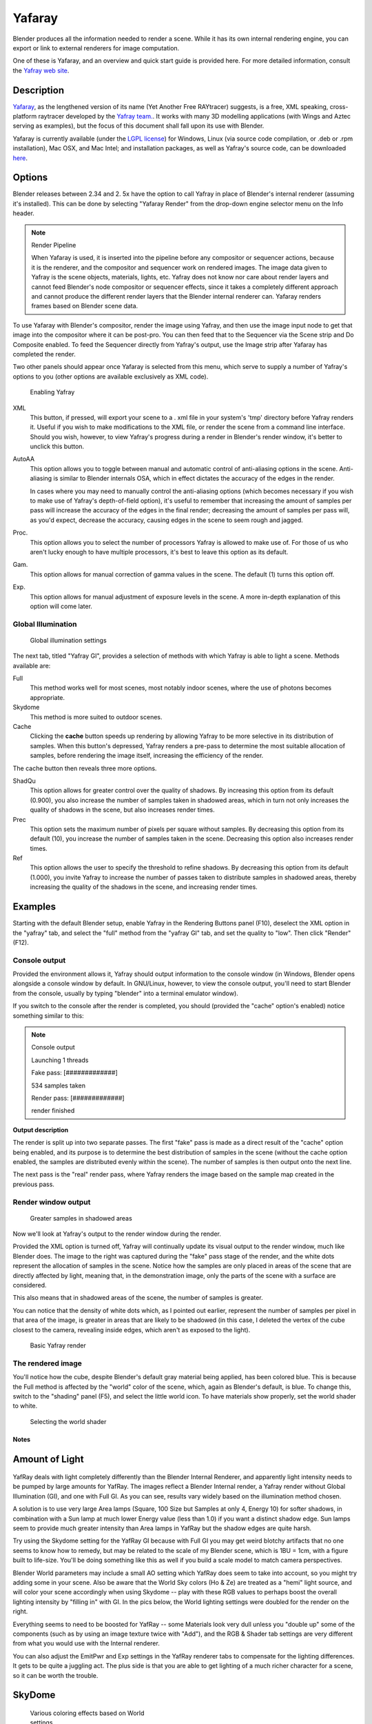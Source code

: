 
*******
Yafaray
*******

Blender produces all the information needed to render a scene.
While it has its own internal rendering engine,
you can export or link to external renderers for image computation.

One of these is Yafaray, and an overview and quick start guide is provided here.
For more detailed information, consult the `Yafray web site <http://yafaray.org/>`__.


Description
-----------

`Yafaray <http://www.yafray.org/>`__, as the lengthened version of its name (Yet Another Free RAYtracer) suggests,
is a free, XML speaking, cross-platform raytracer developed by the `Yafray team. <http://www.yafaray.org/about>`__.
It works with many 3D modelling applications (with Wings and Aztec serving as examples),
but the focus of this document shall fall upon its use with Blender.

Yafaray is currently available (under the `LGPL license <http://www.gnu.org/licenses/lgpl.txt>`__)
for Windows, Linux (via source code compilation, or .deb or .rpm installation), Mac OSX,
and Mac Intel; and installation packages, as well as Yafray's source code,
can be downloaded `here <http://www.yafaray.org/download>`__.


Options
-------

Blender releases between 2.34 and 2.
5x have the option to call Yafray in place of Blender's internal renderer
(assuming it's installed). This can be done by selecting "Yafaray Render" from the drop-down
engine selector menu on the Info header.


.. note:: Render Pipeline

   When Yafaray is used, it is inserted into the pipeline before any compositor or sequencer actions,
   because it is the renderer, and the compositor and sequencer work on rendered images.
   The image data given to Yafray is the scene objects, materials, lights, etc.
   Yafray does not know nor care about render layers and cannot feed Blender's node compositor or sequencer effects,
   since it takes a completely different approach and cannot produce the different render layers that the Blender
   internal renderer can. Yafaray renders frames based on Blender scene data.



To use Yafaray with Blender's compositor, render the image using Yafray, and then use the
image input node to get that image into the compositor where it can be post-pro.
You can then feed that to the Sequencer via the Scene strip and Do Composite enabled.
To feed the Sequencer directly from Yafray's output,
use the Image strip after Yafaray has completed the render.

Two other panels should appear once Yafaray is selected from this menu,
which serve to supply a number of Yafray's options to you
(other options are available exclusively as XML code).


.. figure:: /images/Blender-2.5_select_yafaray.jpg

   Enabling Yafray


XML
   This button, if pressed, will export your scene to a .
   xml file in your system's 'tmp' directory before Yafray renders it.
   Useful if you wish to make modifications to the XML file, or render the scene from a command line interface.
   Should you wish, however, to view Yafray's progress during a render in Blender's render window,
   it's better to unclick this button.
AutoAA
   This option allows you to toggle between manual and automatic control of anti-aliasing options in the scene.
   Anti-aliasing is similar to Blender internals OSA,
   which in effect dictates the accuracy of the edges in the render.

   In cases where you may need to manually control the anti-aliasing options
   (which becomes necessary if you wish to make use of Yafray's depth-of-field option), it's useful to remember that
   increasing the amount of samples per pass will increase the accuracy of the edges in the final render;
   decreasing the amount of samples per pass will, as you'd expect, decrease the accuracy,
   causing edges in the scene to seem rough and jagged.
Proc.
   This option allows you to select the number of processors Yafray is allowed to make use of.
   For those of us who aren't lucky enough to have multiple processors,
   it's best to leave this option as its default.
Gam.
   This option allows for manual correction of gamma values in the scene. The default (1) turns this option off.

Exp.
   This option allows for manual adjustment of exposure levels in the scene.
   A more in-depth explanation of this option will come later.


Global Illumination
^^^^^^^^^^^^^^^^^^^

.. figure:: /images/GIPanel.jpg

   Global illumination settings


The next tab, titled "Yafray GI",
provides a selection of methods with which Yafray is able to light a scene.
Methods available are:

Full
   This method works well for most scenes, most notably indoor scenes, where the use of photons becomes appropriate.
Skydome
   This method is more suited to outdoor scenes.

Cache
   Clicking the **cache** button speeds up rendering by allowing Yafray to be more selective in its distribution of
   samples. When this button's depressed,
   Yafray renders a pre-pass to determine the most suitable allocation of samples, before rendering the image itself,
   increasing the efficiency of the render.

The cache button then reveals three more options.

ShadQu
   This option allows for greater control over the quality of shadows. By increasing this option from its default
   (0.900), you also increase the number of samples taken in shadowed areas,
   which in turn not only increases the quality of shadows in the scene, but also increases render times.

Prec
   This option sets the maximum number of pixels per square without samples.
   By decreasing this option from its default (10), you increase the number of samples taken in the scene.
   Decreasing this option also increases render times.

Ref
   This option allows the user to specify the threshold to refine shadows. By decreasing this option from its default
   (1.000), you invite Yafray to increase the number of passes taken to distribute samples in shadowed areas,
   thereby increasing the quality of the shadows in the scene, and increasing render times.


Examples
--------

Starting with the default Blender setup, enable Yafray in the Rendering Buttons panel (F10),
deselect the XML option in the "yafray" tab,
and select the "full" method from the "yafray GI" tab, and set the quality to "low".
Then click "Render" (F12).


Console output
^^^^^^^^^^^^^^

Provided the environment allows it, Yafray should output information to the console window
(in Windows, Blender opens alongside a console window by default. In GNU/Linux, however,
to view the console output, you'll need to start Blender from the console,
usually by typing "blender" into a terminal emulator window).

If you switch to the console after the render is completed, you should
(provided the "cache" option's enabled) notice something similar to this:

.. note:: Console output

   Launching 1 threads

   Fake   pass: [#############]

   534 samples taken


   Render pass: [#############]

   render finished


**Output description**


The render is split up into two separate passes.
The first "fake" pass is made as a direct result of the "cache" option being enabled,
and its purpose is to determine the best distribution of samples in the scene
(without the cache option enabled, the samples are distributed evenly within the scene).
The number of samples is then output onto the next line.

The next pass is the "real" render pass,
where Yafray renders the image based on the sample map created in the previous pass.


Render window output
^^^^^^^^^^^^^^^^^^^^

.. figure:: /images/yafray_samples_shadow.jpg

   Greater samples in shadowed areas


Now we'll look at  Yafray's output to the render window during the render.

Provided the XML option is turned off,
Yafray will continually update its visual output to the render window, much like Blender does.
The image to the right was captured during the "fake" pass stage of the render,
and the white dots represent the allocation of samples in the scene. Notice how the samples
are only placed in areas of the scene that are directly affected by light, meaning that,
in the demonstration image, only the parts of the scene with a surface are considered.

This also means that in shadowed areas of the scene, the number of samples is greater.

You can notice that the density of white dots which, as I pointed out earlier,
represent the number of samples per pixel in that area of the image,
is greater in areas that are likely to be shadowed (in this case,
I deleted the vertex of the cube closest to the camera, revealing inside edges,
which aren't as exposed to the light).


.. figure:: /images/yafRender.jpg

   Basic Yafray render


The rendered image
^^^^^^^^^^^^^^^^^^

You'll notice how the cube, despite Blender's default gray material being applied,
has been colored blue.
This is because the Full method is affected by the "world" color of the scene, which,
again as Blender's default, is blue. To change this, switch to the "shading" panel (F5),
and select the little world icon. To have materials show properly,
set the world shader to white.


.. figure:: /images/worldShader.jpg

   Selecting the world shader


Notes
*****

Amount of Light
---------------

.. figure:: /images/Manual-Render-Yafray-BI.jpg

.. figure:: /images/Manual-Render-Yafray-NO.jpg

.. figure:: /images/Manual-Render-Yafray-GI.jpg

YafRay deals with light completely differently than the Blender Internal Renderer,
and apparently light intensity needs to be pumped by large amounts for YafRay.
The images reflect a Blender Internal render, a Yafray render without Global Illumination
(GI), and one with Full GI. As you can see,
results vary widely based on the illumination method chosen.

A solution is to use very large Area lamps (Square, 100 Size but Samples at only 4, Energy 10)
for softer shadows, in combination with a Sun lamp at much lower Energy value (less than 1.0)
if you want a distinct shadow edge. Sun lamps seem to provide much greater intensity than Area
lamps in YafRay but the shadow edges are quite harsh.

Try using the Skydome setting for the YafRay GI because with Full GI you may get weird blotchy
artifacts that no one seems to know how to remedy,
but may be related to the scale of my Blender scene, which is 1BU = 1cm,
with a figure built to life-size. You'll be doing something like this as well if you build a
scale model to match camera perspectives.

Blender World parameters may include a small AO setting which YafRay does seem to take into
account, so you might try adding some in your scene. Also be aware that the World Sky colors
(Ho & Ze) are treated as a "hemi" light source, and will color your scene accordingly when
using Skydome -- play with these RGB values to perhaps boost the overall lighting intensity by
"filling in" with GI. In the pics below,
the World lighting settings were doubled for the render on the right.


Everything seems to need to be boosted for YafRay -- some Materials look very dull unless you
"double up" some of the components (such as by using an image texture twice with "Add"), and
the RGB & Shader tab settings are very different from what you would use with the Internal
renderer.

You can also adjust the EmitPwr and Exp settings in the YafRay renderer tabs to compensate for
the lighting differences. It gets to be quite a juggling act.
The plus side is that you are able to get lighting of a much richer character for a scene,
so it can be worth the trouble.


SkyDome
-------

.. figure:: /images/Manual-Yafray-skydome.jpg
   :width: 300px
   :figwidth: 300px

   Various coloring effects based on World settings


Using the Blender Internal (BI) renderer, the only way to get the world Horizon, Zenith, or
Textured color to affect the material color is to use Ambient Occlusion set to Sky Color or
Sky Texture; otherwise (without AO) it only affects the color of the background. The only
variable to directly affect the final object coloration in Blender Internal is the color of
Ambient light, and then each material can receive a specified amount of that ambient light
(by default 50%). The color of the ambient light in BI cannot be varied over the height of the
image and is applied uniformly to the subject. Ambient Occlusion, based on the settings,
affects the color of the model based on its geometry.

In Yafray, however, a key difference is that the color of all of these matter,
as shown in the example. The example has the same material (the skin and hair)
rendered using different **Horizon and Zenith** colors. Each of these, in effect,
change the ambient light cast onto the subject. If the Zenith was darker,
as is usually the reality, the tops of the model would be darker than the lower portions.
Using the color of the sky and horizon to affect the lighting of subjects lends a much more
realistic blending of a subject into the environment, leading to more photorealistic results.

To achieve the same effect in Blender, you can use Ambient Occlusion, or light your subject
with Hemisphere lamps which are the same color as your sky zenith and horizon.

